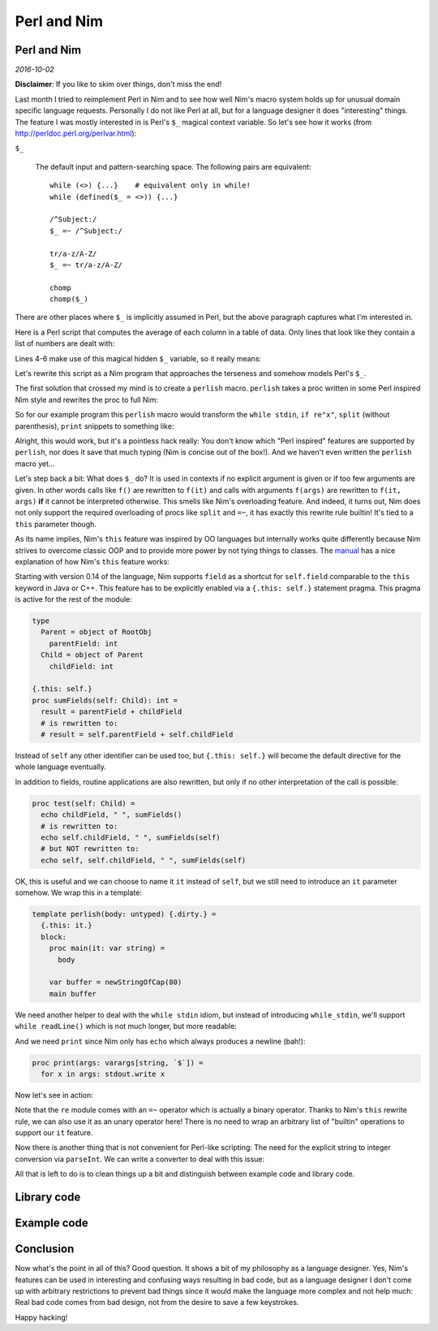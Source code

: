 ==================================
  Perl and Nim
==================================


Perl and Nim
============

*2016-10-02*

**Disclaimer**: If you like to skim over things, don't miss the end!

Last month I tried to reimplement Perl in Nim and to see how well Nim's macro
system holds up for unusual domain specific language requests. Personally I do
not like Perl at all, but for a language designer it does "interesting" things.
The feature I was mostly interested in is Perl's ``$_`` magical context
variable. So let's see how it works (from `<http://perldoc.perl.org/perlvar.html>`_):


.. container:: manual

  ``$_``

    The default input and pattern-searching space. The following pairs are
    equivalent::

      while (<>) {...}    # equivalent only in while!
      while (defined($_ = <>)) {...}

      /^Subject:/
      $_ =~ /^Subject:/

      tr/a-z/A-Z/
      $_ =~ tr/a-z/A-Z/

      chomp
      chomp($_)

There are other places where ``$_`` is implicitly assumed in Perl, but the above
paragraph captures what I'm interested in.

Here is a Perl script that computes the average of each column in a table of
data. Only lines that look like they contain a list of numbers are dealt with:

.. code-block:: C
    :number-lines:

  #!/usr/local/bin/perl

  $count = 0;
  while (<stdin>) {
    if(/(\d+\s*)+/) {
      @w = split;
      $count++;
      for ($i=0; $i<=$#w; $i++) {
        $s[$i] += $w[$i];
      }
    }
  }
  for ($i=0; $i<=$#w; $i++) {
    print $s[$i]/$count, "\t";
  }
  print "\n";

Lines 4-6 make use of this magical hidden ``$_`` variable, so it really means:

.. code-block:: C
    while (defined($_ = <>)) {
      if($_ ~= /(\d+\s*)+/) {
        @w = split($_);
        ...
      }
    }


Let's rewrite this script as a Nim program that approaches the
terseness and somehow models Perl's ``$_``.

The first solution that crossed my mind is to create a ``perlish`` macro.
``perlish`` takes a proc written in some Perl inspired Nim style and rewrites
the proc to full Nim:

.. code-block:: nim
  macro perlish(x: untyped): untyped =
    # implementation left as an exercise for the reader
    ...

  proc ensureLen[T](s: var seq[T]; len: int) =
    ## helper to mimic Perl's array accesses.
    if len > s.len: setLen(s, len)

  proc p {.perlish.} =
    var count = 0
    var s = newSeq[int]()
    while stdin:
      if re"(\d+\s*)+":
        let w = split
        inc count
        for i in 0..w.high:
          ensureLen s, i+1
          s[i] += parseInt(w[i])
    for x in s:
      print x / count, "\t"
    print "\n"

So for our example program this ``perlish`` macro would transform the
``while stdin``,  ``if re"x"``, ``split`` (without parenthesis), ``print``
snippets to something like:

.. code-block:: nim
  proc p =
    var count = 0
    var s = newSeq[int]()
    for it in lines(stdin):
      if it =~ re"(\d+\s*)+":
        let w = splitWhitespace(it)
        inc count
        for i in 0..w.high:
          ensureLen s, i+1
          s[i] += parseInt(w[i])
    for x in s:
      stdout.write x / count, "\t"
    stdout.write "\n"

Alright, this would work, but it's a pointless hack really: You don't know
which "Perl inspired" features are supported by ``perlish``, nor does it save
that much typing (Nim is concise out of the box!). And we haven't even written
the ``perlish`` macro yet...

Let's step back a bit: What does ``$_`` do? It is used in contexts if no
explicit argument is given or if too few arguments are given. In other words
calls like ``f()`` are rewritten to ``f(it)`` and calls with arguments
``f(args)`` are rewritten to ``f(it, args)`` **if** it cannot be interpreted
otherwise. This smells like Nim's overloading feature. And indeed, it turns out,
Nim does not only support the required overloading of procs like ``split`` and
``=~``, it has exactly this rewrite rule builtin! It's tied to a ``this``
parameter though.

As its name implies, Nim's ``this`` feature was inspired by OO languages but
internally works quite differently because Nim strives to overcome classic OOP
and to provide more power by not tying things to classes. The
`manual <http://nim-lang.org/docs/manual.html#overloading-resolution-automatic-self-insertions>`_
has a nice explanation of how Nim's ``this`` feature works:


.. container:: manual

  Starting with version 0.14 of the language, Nim supports ``field`` as a
  shortcut for ``self.field`` comparable to the ``this`` keyword in Java or C++.
  This feature has to be explicitly enabled via a ``{.this: self.}`` statement
  pragma. This pragma is active for the rest of the module:

  .. code-block:: nim

    type
      Parent = object of RootObj
        parentField: int
      Child = object of Parent
        childField: int

    {.this: self.}
    proc sumFields(self: Child): int =
      result = parentField + childField
      # is rewritten to:
      # result = self.parentField + self.childField

  Instead of ``self`` any other identifier can be used too, but ``{.this: self.}``
  will become the default directive for the whole language eventually.

  In addition to fields, routine applications are also rewritten, but only if no
  other interpretation of the call is possible:

  .. code-block:: nim

    proc test(self: Child) =
      echo childField, " ", sumFields()
      # is rewritten to:
      echo self.childField, " ", sumFields(self)
      # but NOT rewritten to:
      echo self, self.childField, " ", sumFields(self)


OK, this is useful and we can choose to name it ``it`` instead of ``self``,
but we still need to introduce an ``it`` parameter
somehow. We wrap this in a template:

.. code-block:: nim

  template perlish(body: untyped) {.dirty.} =
    {.this: it.}
    block:
      proc main(it: var string) =
        body

      var buffer = newStringOfCap(80)
      main buffer

We need another helper to deal with the ``while stdin`` idiom, but instead of
introducing ``while_stdin``, we'll support ``while readLine()`` which is not
much longer, but more readable:

.. code-block:: nim
  template readLine(it): untyped = stdin.readLine(it)

And we need ``print`` since Nim only has ``echo`` which always produces a
newline (bah!):

.. code-block:: nim

  proc print(args: varargs[string, `$`]) =
    for x in args: stdout.write x

Now let's see in action:

.. code-block:: nim
  perlish:
    var count = 0
    var s = newSeq[int]()
    while readLine():
      if =~ re"(\d+\s*)+":
        let w = splitWhitespace()
        inc count
        for i in 0..w.high:
          ensureLen s, i+1
          s[i] += parseInt(w[i])
    for x in s:
      print x / count, "\t"
    print "\n"

Note that the ``re`` module comes with an ``=~`` operator which is actually a
binary operator. Thanks to Nim's ``this`` rewrite rule, we can also use it
as an unary operator here! There is no need to wrap an arbitrary list of
"builtin" operations to support our ``it`` feature.

Now there is another thing that is not convenient for Perl-like scripting: The
need for the explicit string to integer conversion via ``parseInt``. We can
write a converter to deal with this issue:

.. code-block:: nim
  converter toInt(x: string): int = parseInt(x)

All that is left to do is to clean things up a bit and distinguish
between example code and library code.


Library code
============

.. code-block:: nim
   :file: perlish.nim


Example code
============

.. code-block:: nim
   :file: perlex.nim


Conclusion
==========

Now what's the point in all of this? Good question. It shows a bit of my
philosophy as a language designer. Yes, Nim's features can be used in
interesting and confusing ways resulting in bad code, but as a language designer
I don't come up with arbitrary restrictions to prevent bad things since it would
make the language more complex and not help much: Real bad code comes from bad
design, not from the desire to save a few keystrokes.


Happy hacking!
